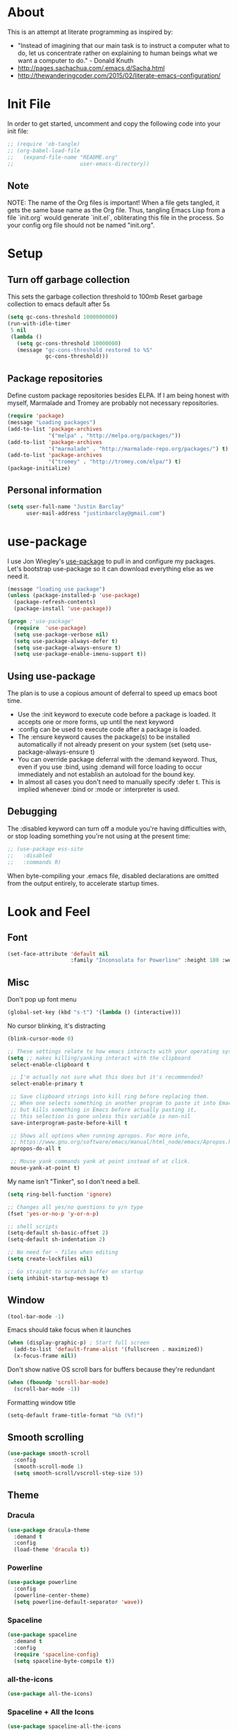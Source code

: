 * About
This is an attempt at literate programming as inspired by:
  + "Instead of imagining that our main task is to instruct a computer what to do, let us concentrate rather on explaining to human beings what we want a computer to do." - Donald Knuth
  + [[http://pages.sachachua.com/.emacs.d/Sacha.html]] 
  + [[http://thewanderingcoder.com/2015/02/literate-emacs-configuration/]]
* Init File
  In order to get started, uncomment and copy the following code into your init file:
  #+BEGIN_SRC emacs-lisp
  ;; (require 'ob-tangle)
  ;; (org-babel-load-file
  ;;   (expand-file-name "README.org"
  ;;                     user-emacs-directory))
  #+END_SRC
** Note
   NOTE: The name of the Org files is important!  When a file gets tangled, it gets the same base name as the Org file.  Thus, tangling Emacs Lisp from a file `init.org` would generate `init.el`, obliterating this file in the process. So your config org file should not be named "init.org".

* Setup
** Turn off garbage collection
This sets the garbage collection threshold to 100mb
Reset garbage collection to emacs default after 5s
#+BEGIN_SRC emacs-lisp
(setq gc-cons-threshold 1000000000)
(run-with-idle-timer
 5 nil
 (lambda ()
   (setq gc-cons-threshold 10000000)
   (message "gc-cons-threshold restored to %S"
            gc-cons-threshold)))
#+END_SRC

** Package repositories
Define custom package repositories besides ELPA. If I am being honest with myself, Marmalade and Tromey are probably not necessary repositories.
#+BEGIN_SRC emacs-lisp
(require 'package)
(message "Loading packages")
(add-to-list 'package-archives
             '("melpa" . "http://melpa.org/packages/"))
(add-to-list 'package-archives
             '("marmalade" . "http://marmalade-repo.org/packages/") t)
(add-to-list 'package-archives
             '("tromey" . "http://tromey.com/elpa/") t)
(package-initialize)
#+END_SRC

** Personal information
#+BEGIN_SRC emacs-lisp
(setq user-full-name "Justin Barclay"
      user-mail-address "justinbarclay@gmail.com")
#+END_SRC
* use-package
I use Jon Wiegley's [[https://github.com/jwiegley/use-package][use-package]] to pull in and configure my packages.
Let's bootstrap use-package so it can download everything else as we need it.
#+BEGIN_SRC emacs-lisp
(message "loading use package")
(unless (package-installed-p 'use-package)
  (package-refresh-contents)
  (package-install 'use-package))

(progn ;'use-package'
  (require  'use-package)
  (setq use-package-verbose nil)
  (setq use-package-always-defer t)
  (setq use-package-always-ensure t)
  (setq use-package-enable-imenu-support t))
#+END_SRC

** Using use-package
The plan is to use a copious amount of deferral to speed up emacs boot time.
+ Use the :init keyword to execute code before a package is loaded. It accepts one or more forms, up until the next keyword
+ :config can be used to execute code after a package is loaded. 
+ The :ensure keyword causes the package(s) to be installed automatically if not already present on your system (set (setq use-package-always-ensure t)
+ You can override package deferral with the :demand keyword. Thus, even if you use :bind, using :demand will force loading to occur immediately and not establish an autoload for the bound key.
+ In almost all cases you don't need to manually specify :defer t. This is implied whenever :bind or :mode or :interpreter is used. 
** Debugging
The :disabled keyword can turn off a module you're having difficulties with, or stop loading something you're not using at the present time:

#+BEGIN_SRC emacs-lisp
  ;; (use-package ess-site                   
  ;;   :disabled
  ;;   :commands R)
#+END_SRC
When byte-compiling your .emacs file, disabled declarations are omitted from the output entirely, to accelerate startup times.
* Look and Feel
** Font
#+BEGIN_SRC emacs-lisp
(set-face-attribute 'default nil
                    :family "Inconsolata for Powerline" :height 180 :weight 'normal)
#+END_SRC
** Misc
Don't pop up font menu
#+BEGIN_SRC emacs-lisp
(global-set-key (kbd "s-t") '(lambda () (interactive)))
#+END_SRC

No cursor blinking, it's distracting
#+BEGIN_SRC emacs-lisp
(blink-cursor-mode 0)
#+END_SRC

#+BEGIN_SRC emacs-lisp
;; These settings relate to how emacs interacts with your operating system
(setq ;; makes killing/yanking interact with the clipboard
 select-enable-clipboard t

 ;; I'm actually not sure what this does but it's recommended?
 select-enable-primary t

 ;; Save clipboard strings into kill ring before replacing them.
 ;; When one selects something in another program to paste it into Emacs,
 ;; but kills something in Emacs before actually pasting it,
 ;; this selection is gone unless this variable is non-nil
 save-interprogram-paste-before-kill t

 ;; Shows all options when running apropos. For more info,
 ;; https://www.gnu.org/software/emacs/manual/html_node/emacs/Apropos.html
 apropos-do-all t

 ;; Mouse yank commands yank at point instead of at click.
 mouse-yank-at-point t)
#+END_SRC

My name isn't "Tinker", so I don't need a bell.
#+BEGIN_SRC emacs-lisp
(setq ring-bell-function 'ignore)
#+END_SRC

#+BEGIN_SRC emacs-lisp
;; Changes all yes/no questions to y/n type
(fset 'yes-or-no-p 'y-or-n-p)

;; shell scripts
(setq-default sh-basic-offset 2)
(setq-default sh-indentation 2)

;; No need for ~ files when editing
(setq create-lockfiles nil)

;; Go straight to scratch buffer on startup
(setq inhibit-startup-message t)
#+END_SRC
** Window
#+BEGIN_SRC emacs-lisp
(tool-bar-mode -1)
#+END_SRC

Emacs should take focus when it launches
#+BEGIN_SRC emacs-lisp
(when (display-graphic-p) ; Start full screen
  (add-to-list 'default-frame-alist '(fullscreen . maximized))
  (x-focus-frame nil))
#+END_SRC

Don't show native OS scroll bars for buffers because they're redundant
#+BEGIN_SRC emacs-lisp
(when (fboundp 'scroll-bar-mode)
  (scroll-bar-mode -1))
#+END_SRC

Formatting window title
#+BEGIN_SRC emacs-lisp
(setq-default frame-title-format "%b (%f)")
#+END_SRC
** Smooth scrolling

#+BEGIN_SRC emacs-lisp
(use-package smooth-scroll
  :config
  (smooth-scroll-mode 1)
  (setq smooth-scroll/vscroll-step-size 5))
#+END_SRC

** Theme
*** Dracula
#+BEGIN_SRC emacs-lisp
(use-package dracula-theme
  :demand t
  :config
  (load-theme 'dracula t))
#+END_SRC
*** Powerline
#+BEGIN_SRC emacs-lisp
(use-package powerline
  :config
  (powerline-center-theme)
  (setq powerline-default-separator 'wave))
#+END_SRC
*** Spaceline
#+BEGIN_SRC emacs-lisp
(use-package spaceline
  :demand t
  :config
  (require 'spaceline-config)
  (setq spaceline-byte-compile t))
#+END_SRC
*** all-the-icons
#+BEGIN_SRC emacs-lisp
(use-package all-the-icons)
#+END_SRC
*** Spaceline + All the Icons
#+BEGIN_SRC emacs-lisp
  (use-package spaceline-all-the-icons
    :after spaceline
    :config 
    ;;(spaceline-all-the-icons-theme)
    (custom-set-faces '(spaceline-highlight-face ((t (:background "#cb619e"
                                                                  :foreground "#f8f8f2"
                                                                  :inherit 'mode-line))))
                      '(powerline-active2 ((t (:background "#44475a"
                                                           :foregound "#50fa7b"
                                                           :inherit 'mode-line))))
                      '(mode-line ((t (:background "#282a36"
                                                   :foregound "#50fa7b"
                                                   :inherit 'mode-line))))
                      '(powerline-active1 ((t (:background "#6272a4"
                                                           :foregound "#50fa7b"
                                                           :inherit 'mode-line)))))
    (setq mode-line-format spaceline-all-the-icons-theme)
    (setq spaceline-all-the-icons-separator-type 'wave))
#+END_SRC

** Line Numbers
As of Emacs 26.0 we have native, perfomant support for line numebrs
#+BEGIN_SRC emacs-lisp
(global-display-line-numbers-mode)
(set-default 'display-line-numbers-type 'visual)
(setq display-line-numbers-current-absolute t)
#+END_SRC
** Rainbow delimiters
#+BEGIN_SRC emacs-lisp
  (use-package rainbow-delimiters
    :mode 
    :init
    (list (add-hook 'prog-mode-hook 'rainbow-delimiters-mode))
    :config
     (custom-set-faces 
      '(rainbow-delimiters-depth-0-face ((t (:foreground "saddle brown"))))
      '(rainbow-delimiters-depth-1-face ((t (:foreground "dark orange"))))
      '(rainbow-delimiters-depth-2-face ((t (:foreground "deep pink"))))
      '(rainbow-delimiters-depth-3-face ((t (:foreground "chartreuse"))))
      '(rainbow-delimiters-depth-4-face ((t (:foreground "deep sky blue"))))
      '(rainbow-delimiters-depth-5-face ((t (:foreground "yellow"))))
      '(rainbow-delimiters-depth-6-face ((t (:foreground "orchid"))))
      '(rainbow-delimiters-depth-7-face ((t (:foreground "spring green"))))
      '(rainbow-delimiters-depth-8-face ((t (:foreground "sienna1"))))
      '(rainbow-delimiters-unmatched-face ((t (:foreground "black"))))))
#+END_SRC
** Diminish
#+BEGIN_SRC emacs-lisp
  (use-package diminish
    :demand t
    :config (progn
              ;;            (diminish 'auto-revert-mode)
              ;;            (diminish 'outline-minor-mode)
              ;;            (diminish 'amd-mode)
              (diminish 'js2-refactor-mode)
              (diminish 'tern-mode)))
#+END_SRC

* OS Specific
** MacOS
In OS X, when Emacs is started from the GUI it inherits a default set of environment variables. Let's fix that.
Currently turned off due to debugging issues
#+BEGIN_SRC emacs-lisp
  ;; (use-package exec-path-from-shell
  ;;   :defer t
  ;;   :if (eq system-type 'darwin)
  ;;   :demand t
  ;;   :config
  ;;   (exec-path-from-shell-initialize))
  ;;   ;; (exec-path-from-shell-copy-envs
  ;;   ;;  '("PATH" "RUST_SRC_PATH")))
#+END_SRC
** Windows
#+BEGIN_SRC emacs-lisp
(when (memq system-type '(windows-nt))
  (exec-path-from-shell-initialize)
  (setq explicit-shell-file-name "c:/windows/system32/bash.exe")
  (setq shell-file-name "bash")
  (setq explicit-bash.exe-args '("--noediting" "--login" "-i"))
  (setenv "SHELL" shell-file-name)
  (add-hook 'comint-output-filter-functions 'comint-strip-ctrl-m)
)
#+END_SRC

* Navigating
** Uniquify
Ensure that buffers have unique file names
#+BEGIN_SRC emacs-lisp
(use-package uniquify
  :ensure nil
  :config
  (setq uniquify-buffer-name-style 'forward))
#+END_SRC
** Dired+
#+BEGIN_SRC emacs-lisp
(use-package dired+
  :config
  (setq dired-dwim-target t)
  (setq dired-recursive-copies `always))
#+END_SRC
** Recentf
Turn on recent file mode so that you can more easily switch to recently edited files when you first start emacs
#+BEGIN_SRC emacs-lisp
(use-package recentf
  :config
  (setq recentf-save-file (concat user-emacs-directory ".recentf"))
  (recentf-mode 1)
  (setq recentf-max-menu-items 40))
#+END_SRC
** Minibuffer completion
As Stolen from http://cestlaz.github.io/posts/using-emacs-6-swiper/ (January 10, 2017) 
it looks like counsel is a requirement for swiper
*** Ivy
#+BEGIN_SRC emacs-lisp
  (use-package ivy
    :bind
    (("C-c C-r" . ivy-resume)
     ([f6] . ivy-resume))
    :config
    (setq ivy-use-virtual-buffers t)
    (setq ivy-initial-inputs-alist nil)
    (ivy-mode 1))
#+END_SRC
*** Counsel
#+BEGIN_SRC emacs-lisp
  (use-package counsel
    :init
    (setq counsel-grep-base-command
          "rg -i -M 120 --no-heading --line-number --color never '%s' %s")
    :bind
    (("M-x" . counsel-M-x)
     ("C-x C-f" . counsel-find-file)
     ("<f1> f" . counsel-describe-function)
     ("<f1> v" . counsel-describe-variable)
     ("<f1> l" . counsel-load-library)
     ("<f2> i" . counsel-info-lookup-symbol)
     ("<f2> u" . counsel-unicode-char)
     ("C-c g" . counsel-git)
     ("C-c k" . counsel-rg)
     ("C-x l" . counsel-locate)
     ("C-S-o" . counsel-rhythmbox)))
#+END_SRC
*** Counsel-projectile
#+BEGIN_SRC emacs-lisp
  (use-package counsel-projectile)
#+END_SRC
*** flx
#+BEGIN_SRC emacs-lisp
  (use-package flx)
#+END_SRC
*** swiper
#+BEGIN_SRC emacs-lisp
  (use-package swiper
    :after ivy
    :bind ("C-s" . swiper)
    :demand t)
#+END_SRC
* Tent Pole
For big emacs packages, that help define the experience of Emacs itself
** EShell
#+BEGIN_SRC emacs-lisp
(use-package eshell
  :config
  (progn
    (eval-after-load 'esh-opt
      '(progn
         (require 'em-prompt)
         (require 'em-term)
         (require 'em-cmpl)
         (setenv "PAGER" "cat")
         (add-hook 'eshell-mode-hook
                   #'company-mode)

         (add-to-list 'eshell-visual-commands "ssh")
         (add-to-list 'eshell-visual-commands "htop")
         (add-to-list 'eshell-visual-commands "top")
         (add-to-list 'eshell-visual-commands "tail")
         (add-to-list 'eshell-visual-commands "vim")
         (add-to-list 'eshell-visual-commands "bower")
         (add-to-list 'eshell-visual-commands "npm")

         (add-to-list 'eshell-command-completions-alist
                      '("gunzip" "gz\\'"))
         (add-to-list 'eshell-command-completions-alist
                      '("tar" "\\(\\.tar|\\.tgz\\|\\.tar\\.gz\\)\\'"))))))
#+END_SRC
** Magit
#+BEGIN_SRC emacs-lisp
  ;; Magit is an Emacs interface to Git.
  ;; (It's awesome)
  ;; https://github.com/magit/magit
  (use-package magit
    :commands magit-get-top-dir
    :bind (("C-c g" . magit-status)
           ("C-c C-g l" . magit-file-log)
           ("C-c f" . magit-grep))
    :init
    (progn
      ;; magit extensions

      ;; make magit status go full-screen but remember previous window
      ;; settings
      ;; from: http://whattheemacsd.com/setup-magit.el-01.html
      (defadvice magit-status (around magit-fullscreen activate)
        (window-configuration-to-register :magit-fullscreen)
        ad-do-it
        (delete-other-windows))

      ;; Close popup when commiting - this stops the commit window
      ;; hanging around
      ;; From: http://git.io/rPBE0Q
      (defadvice git-commit-commit (after delete-window activate)
        (delete-window))

      (defadvice git-commit-abort (after delete-window activate)
        (delete-window))

      ;; these two force a new line to be inserted into a commit window,
      ;; which stops the invalid style showing up.
      ;; From: http://git.io/rPBE0Q
      (defun magit-commit-mode-init ()
        (when (looking-at "\n")
          (open-line 1)))

      (add-hook 'git-commit-mode-hook 'magit-commit-mode-init))
    :config
    (progn
      ;; restore previously hidden windows
          ;; major mode for editing `git rebase -i`
      (defadvice magit-quit-window (around magit-restore-screen activate)
        (let ((current-mode major-mode))
          ad-do-it
          ;; we only want to jump to register when the last seen buffer
          ;; was a magit-status buffer.
          (when (eq 'magit-status-mode current-mode)
            (jump-to-register :magit-fullscreen))))

      (defun magit-maybe-commit (&optional show-options)
        "Runs magit-commit unless prefix is passed"
        (interactive "P")
        (if show-options
            (magit-key-mode-popup-committing)
          (magit-commit)))

      (define-key magit-mode-map "c" 'magit-maybe-commit)

      ;; magit settings
      (setq
       ;; use ido to look for branches
       magit-completing-read-function 'magit-ido-completing-read
       ;; don't put "origin-" in front of new branch names by default
       magit-default-tracking-name-function 'magit-default-tracking-name-branch-only
       ;; open magit status in same window as current buffer
       magit-status-buffer-switch-function 'switch-to-buffer
       ;; highlight word/letter changes in hunk diffs
       magit-diff-refine-hunk t
       ;; ask me if I want to include a revision when rewriting
       magit-rewrite-inclusive 'ask
       ;; ask me to save buffers
       magit-save-some-buffers t
       ;; pop the process buffer if we're taking a while to complete
       magit-process-popup-time 10
       ;; ask me if I want a tracking upstream
       magit-set-upstream-on-push 'askifnotset)))
#+END_SRC
*** Magit blame
#+BEGIN_SRC emacs-lisp
(use-package magit-blame
  :ensure nil
  :bind ("C-c C-g b" . magit-blame-mode))
#+END_SRC

* Code Completion
** Semantic
#+BEGIN_SRC emacs-lisp
(use-package semantic 
  :config
  (semantic-mode 1)
  (global-semanticdb-minor-mode 1)
  (global-semantic-idle-scheduler-mode 1))
#+END_SRC
* Setup
Major mode customizations
** Org Mode
Org config used from https://github.com/zamansky/dotemacs/commit/0d1f8ad89ab3e69cb9320811c5ec63409880eadd
*** Org
#+BEGIN_SRC emacs-lisp
  (use-package org
    :bind
    (("C-c a" . org-agenda)
     ("C-c c" . org-capture))
    :init
    (setq truncate-lines t
	  global-company-modes '(not org-mode))
    :config
    (setq org-startup-truncated nil)
    (setq org-capture-templates
	  '(("a" "Appointment" entry (file+headline  "~/Dropbox/orgfiles/gcal.org" "Appointments")
	     "* TODO %?\n:PROPERTIES:\n\n:END:\nDEADLINE: %^T \n %i\n")
	    ("l" "Link" entry (file+headline "~/Dropbox/orgfiles/links.org" "Links")
	     "* %? %^L %^g \n%T" :prepend)))
    (setq org-agenda-files (list "~/Dropbox/orgfiles/gcal.org"))
    (custom-set-variables
     '(org-default-notes-file (concat org-directory "/notes.org"))
     '(org-directory "~/Dropbox/orgfiles")
     '(org-export-html-postamble nil)
     '(org-hide-leading-stars t)
     '(org-startup-folded (quote overview))
     '(org-startup-indented t)))
#+END_SRC
*** Org-bullets
#+BEGIN_SRC emacs-lisp
  (use-package org-bullets
    :init
    (add-hook 'org-mode-hook (lambda () (org-bullets-mode 1))))
#+END_SRC
* Misc
** Woman
#+BEGIN_SRC emacs-lisp
  (use-package woman
    :ensure nil
    :config
    (autoload 'woman "woman"
      "Decode and browse a UN*X man page." t)
    (autoload 'woman-find-file "woman"
      "Find, decode and browse a specific UN*X man-page file." t))
#+END_SRC

* Custom Functions
** Resize font size
Increases the fonts size across all buffers
#+BEGIN_SRC emacs-lisp
(defun font-name-replace-size (font-name new-size)
  (let ((parts (split-string font-name "-")))
    (setcar (nthcdr 7 parts) (format "%d" new-size))
    (mapconcat 'identity parts "-")))

(defun increment-default-font-height (delta)
  "Adjust the default font height by DELTA on every frame.
The pixel size of the frame is kept (approximately) the same.
DELTA should be a multiple of 10, in the units used by the
:height face attribute."
  (let* ((new-height (+ (face-attribute 'default :height) delta))
         (new-point-height (/ new-height 10)))
    (dolist (f (frame-list))
      (with-selected-frame f
        ;; Latest 'set-frame-font supports a "frames" arg, but
        ;; we cater to Emacs 23 by looping instead.
        (set-frame-font (font-name-replace-size (face-font 'default)
                                                new-point-height)
                        t)))
    (set-face-attribute 'default nil :height new-height)
    (message "default font size is now %d" new-point-height)))

(defun increase-default-font-height ()
  (interactive)
  (increment-default-font-height 10))

(defun decrease-default-font-height ()
  (interactive)
  (increment-default-font-height -10))

(global-set-key (kbd "C-M-=") 'increase-default-font-height)
(global-set-key (kbd "C-M--") 'decrease-default-font-height)
#+END_SRC
** Scroll the buffer
The exact same functionality VIM has for C-e and C-y in normal mode:
[[https://github.com/anler/.emacs.d-literate/blob/master/README.org#scroll-the-buffer][stolen from here]]
#+BEGIN_SRC emacs-lisp
(defun scroll-up-one-line-command ()
  "Scroll text of selected window upward 1 line."
  (interactive)
  (scroll-up-command 1)
  (next-line))

(defun scroll-down-one-line-command ()
  "Scroll text of selected window downward 1 line."
  (interactive)
  (scroll-down-command 1)
  (previous-line))
#+END_SRC

And the same but without leaving the current window:
#+BEGIN_SRC emacs-lisp
(defun scroll-up-one-line-other-window ()
  "Scroll other window one line up"
  (interactive)
  (scroll-other-window 1))

(defun scroll-down-one-line-other-window ()
  "Scroll other window one line down"
  (interactive)
  (scroll-other-window -1))
#+END_SRC
** Tangle and Compile init file
#+BEGIN_SRC emacs-lisp
  (defun my/tangle-dotfiles ()
     "If the current file is this file, the code blocks are tangled"
     (when (equal (buffer-file-name) (expand-file-name "~/.emacs.d/README.org"))
       (org-babel-tangle nil "~/.emacs.d/init.el")
       (byte-compile-file "~/.emacs.d/init.elc")))

  (add-hook 'after-save-hook #'my/tangle-dotfiles) ;
#+END_SRC
** Run Current File
#+BEGIN_SRC emacs-lisp
  (defun xah-run-current-file ()
    "Execute the current file.
  For example, if the current buffer is the file x.py, then it'll call 「python x.py」 in a shell.
  The file can be Emacs Lisp, PHP, Perl, Python, Ruby, JavaScript, Bash, Ocaml, Visual Basic, TeX, Java, Clojure.
  File suffix is used to determine what program to run.

  If the file is modified or not saved, save it automatically before run.

  URL `http://ergoemacs.org/emacs/elisp_run_current_file.html'
  version 2016-01-28"
    (interactive)
    (let (
          (-suffix-map
           ;; (‹extension› . ‹shell program name›)
           `(
             ("php" . "php")
             ("pl" . "perl")
             ("py" . "python")
             ("py3" . ,(if (string-equal system-type "windows-nt") "c:/Python32/python.exe" "python3"))
             ("rb" . "ruby")
             ("go" . "go run")
             ("js" . "node") ; node.js
             ("sh" . "bash")
             ("clj" . "java -cp /home/xah/apps/clojure-1.6.0/clojure-1.6.0.jar clojure.main")
             ("rkt" . "racket")
             ("ml" . "ocaml")
             ("vbs" . "cscript")
             ("tex" . "pdflatex")
             ("latex" . "pdflatex")
             ("java" . "javac")
             ;; ("pov" . "/usr/local/bin/povray +R2 +A0.1 +J1.2 +Am2 +Q9 +H480 +W640")
             ))

          -fname
          -fSuffix
          -prog-name
          -cmd-str)

      (when (null (buffer-file-name)) (save-buffer))
      (when (buffer-modified-p) (save-buffer))

      (setq -fname (buffer-file-name))
      (setq -fSuffix (file-name-extension -fname))
      (setq -prog-name (cdr (assoc -fSuffix -suffix-map)))
      (setq -cmd-str (concat -prog-name " \""   -fname "\""))

      (cond
       ((string-equal -fSuffix "el") (load -fname))
       ((string-equal -fSuffix "java")
        (progn
          (shell-command -cmd-str "*xah-run-current-file output*" )
          (shell-command
           (format "java %s" (file-name-sans-extension (file-name-nondirectory -fname))))))
       (t (if -prog-name
              (progn
                (message "Running…")
                (shell-command -cmd-str "*xah-run-current-file output*" ))
            (message "No recognized program file suffix for this file."))))))

  (global-set-key (kbd "s-r") 'xah-run-current-file)

#+END_SRC
** Eval and Replace
#+BEGIN_SRC emacs-lisp
  (defun eval-and-replace ()
    "Replace the preceding sexp with its value."
    (interactive)
    (backward-kill-sexp)
    (condition-case nil
        (prin1 (eval (read (current-kill 0)))
               (current-buffer))
      (error (message "Invalid expression")
             (insert (current-kill 0)))))

  (global-unset-key (kbd "C-x C-e"))
  (global-set-key (kbd "C-x C-e") 'eval-and-replace)
#+END_SRC
